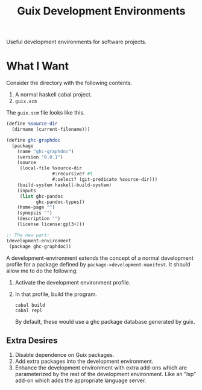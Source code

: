 #+title: Guix Development Environments
#+options: toc:nil

Useful development environments for software projects.

* What I Want
Consider the directory with the following contents.

1. A normal haskell cabal project.
2. =guix.scm=

The =guix.scm= file looks like this.

#+begin_src scheme
(define %source-dir
  (dirname (current-filename)))

(define ghc-graphdoc
  (package
    (name "ghc-graphdoc")
    (version "0.0.1")
    (source
     (local-file %source-dir
                 #:recursive? #t
                 #:select? (git-predicate %source-dir)))
    (build-system haskell-build-system)
    (inputs
     (list ghc-pandoc
           ghc-pandoc-types))
    (home-page "")
    (synopsis "")
    (description "")
    (license license:gpl3+)))

;; The new part:
(development-environment
 (package ghc-graphdoc))
#+end_src

A development-environment extends the concept of a normal development profile for a package defined by =package->development-manifest=. It should allow me to do the following:

1. Activate the development environment profile.
2. In that profile, build the program.

   #+begin_src shell
   cabal build
   cabal repl
   #+end_src

   By default, these would use a ghc package database generated by guix.

** Extra Desires

1. Disable dependence on Guix packages.
2. Add extra packages into the development environment.
3. Enhance the development environment with extra add-ons which are parameterized by the rest of the development environment. Like an "lsp" add-on which adds the appropriate language server.
